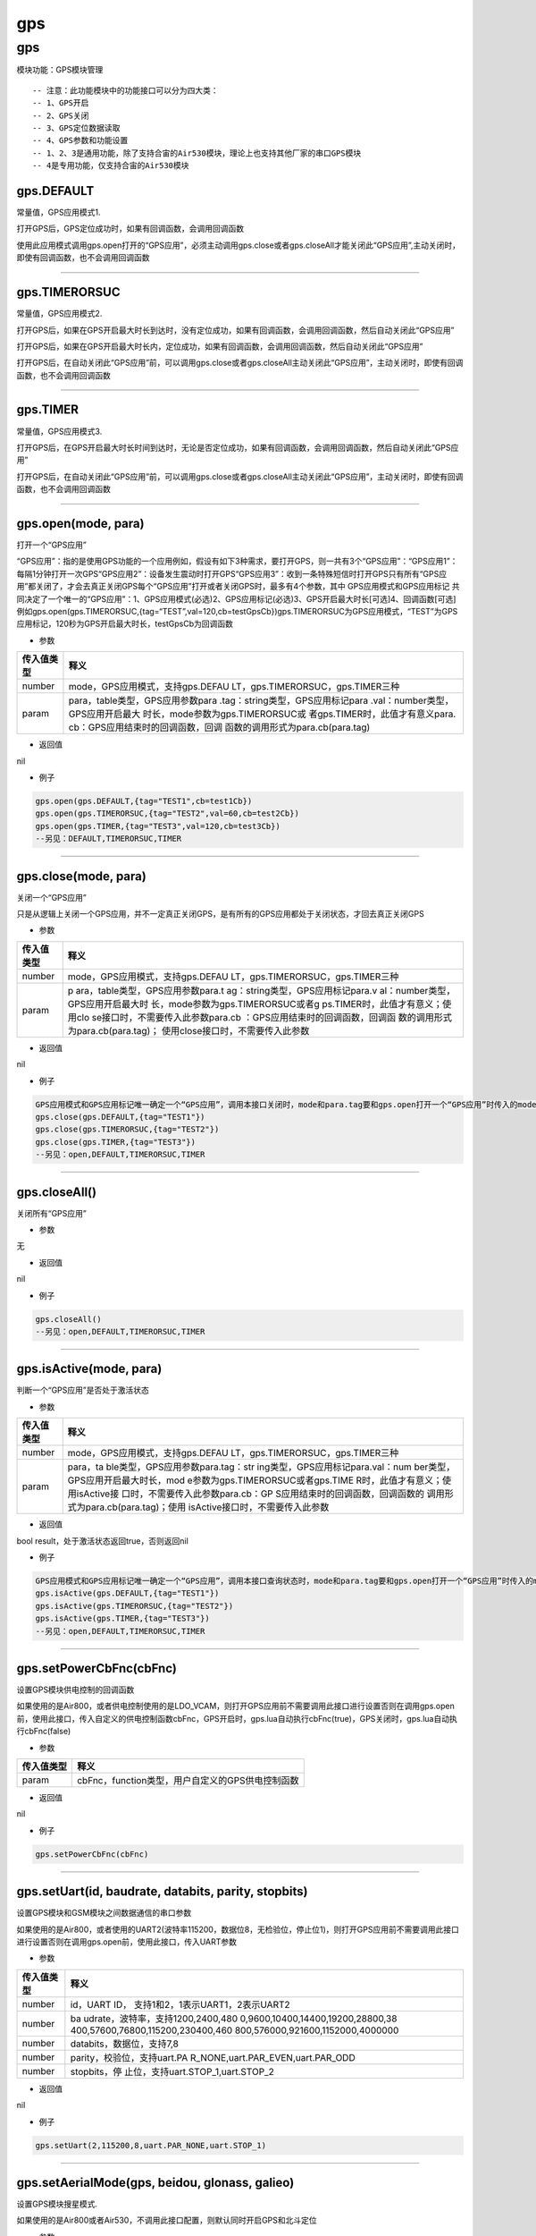 gps
===

.. _gps-1:

gps
---

模块功能：GPS模块管理

::

   -- 注意：此功能模块中的功能接口可以分为四大类：
   -- 1、GPS开启
   -- 2、GPS关闭
   -- 3、GPS定位数据读取
   -- 4、GPS参数和功能设置
   -- 1、2、3是通用功能，除了支持合宙的Air530模块，理论上也支持其他厂家的串口GPS模块
   -- 4是专用功能，仅支持合宙的Air530模块

gps.DEFAULT
~~~~~~~~~~~

常量值，GPS应用模式1.

打开GPS后，GPS定位成功时，如果有回调函数，会调用回调函数

使用此应用模式调用gps.open打开的“GPS应用”，必须主动调用gps.close或者gps.closeAll才能关闭此“GPS应用”,主动关闭时，即使有回调函数，也不会调用回调函数

--------------

gps.TIMERORSUC
~~~~~~~~~~~~~~

常量值，GPS应用模式2.

打开GPS后，如果在GPS开启最大时长到达时，没有定位成功，如果有回调函数，会调用回调函数，然后自动关闭此“GPS应用”

打开GPS后，如果在GPS开启最大时长内，定位成功，如果有回调函数，会调用回调函数，然后自动关闭此“GPS应用”

打开GPS后，在自动关闭此“GPS应用”前，可以调用gps.close或者gps.closeAll主动关闭此“GPS应用”，主动关闭时，即使有回调函数，也不会调用回调函数

--------------

gps.TIMER
~~~~~~~~~

常量值，GPS应用模式3.

打开GPS后，在GPS开启最大时长时间到达时，无论是否定位成功，如果有回调函数，会调用回调函数，然后自动关闭此“GPS应用”

打开GPS后，在自动关闭此“GPS应用”前，可以调用gps.close或者gps.closeAll主动关闭此“GPS应用”，主动关闭时，即使有回调函数，也不会调用回调函数

--------------

gps.open(mode, para)
~~~~~~~~~~~~~~~~~~~~

打开一个“GPS应用”

“GPS应用”：指的是使用GPS功能的一个应用例如，假设有如下3种需求，要打开GPS，则一共有3个“GPS应用”：“GPS应用1”：每隔1分钟打开一次GPS“GPS应用2”：设备发生震动时打开GPS“GPS应用3”：收到一条特殊短信时打开GPS只有所有“GPS应用”都关闭了，才会去真正关闭GPS每个“GPS应用”打开或者关闭GPS时，最多有4个参数，其中
GPS应用模式和GPS应用标记
共同决定了一个唯一的“GPS应用”：1、GPS应用模式(必选)2、GPS应用标记(必选)3、GPS开启最大时长[可选]4、回调函数[可选]例如gps.open(gps.TIMERORSUC,{tag=“TEST”,val=120,cb=testGpsCb})gps.TIMERORSUC为GPS应用模式，“TEST”为GPS应用标记，120秒为GPS开启最大时长，testGpsCb为回调函数

-  参数

+-----------------------------------+-----------------------------------+
| 传入值类型                        | 释义                              |
+===================================+===================================+
| number                            | mode，GPS应用模式，支持gps.DEFAU  |
|                                   | LT，gps.TIMERORSUC，gps.TIMER三种 |
+-----------------------------------+-----------------------------------+
| param                             | para，table类型，GPS应用参数para  |
|                                   | .tag：string类型，GPS应用标记para |
|                                   | .val：number类型，GPS应用开启最大 |
|                                   | 时长，mode参数为gps.TIMERORSUC或  |
|                                   | 者gps.TIMER时，此值才有意义para.  |
|                                   | cb：GPS应用结束时的回调函数，回调 |
|                                   | 函数的调用形式为para.cb(para.tag) |
+-----------------------------------+-----------------------------------+

-  返回值

nil

-  例子

.. code:: lua

   gps.open(gps.DEFAULT,{tag="TEST1",cb=test1Cb})
   gps.open(gps.TIMERORSUC,{tag="TEST2",val=60,cb=test2Cb})
   gps.open(gps.TIMER,{tag="TEST3",val=120,cb=test3Cb})
   --另见：DEFAULT,TIMERORSUC,TIMER

--------------

gps.close(mode, para)
~~~~~~~~~~~~~~~~~~~~~

关闭一个“GPS应用”

只是从逻辑上关闭一个GPS应用，并不一定真正关闭GPS，是有所有的GPS应用都处于关闭状态，才回去真正关闭GPS

-  参数

+-----------------------------------+-----------------------------------+
| 传入值类型                        | 释义                              |
+===================================+===================================+
| number                            | mode，GPS应用模式，支持gps.DEFAU  |
|                                   | LT，gps.TIMERORSUC，gps.TIMER三种 |
+-----------------------------------+-----------------------------------+
| param                             | p                                 |
|                                   | ara，table类型，GPS应用参数para.t |
|                                   | ag：string类型，GPS应用标记para.v |
|                                   | al：number类型，GPS应用开启最大时 |
|                                   | 长，mode参数为gps.TIMERORSUC或者g |
|                                   | ps.TIMER时，此值才有意义；使用clo |
|                                   | se接口时，不需要传入此参数para.cb |
|                                   | ：GPS应用结束时的回调函数，回调函 |
|                                   | 数的调用形式为para.cb(para.tag)； |
|                                   | 使用close接口时，不需要传入此参数 |
+-----------------------------------+-----------------------------------+

-  返回值

nil

-  例子

.. code:: lua

   GPS应用模式和GPS应用标记唯一确定一个“GPS应用”，调用本接口关闭时，mode和para.tag要和gps.open打开一个“GPS应用”时传入的mode和para.tag保持一致
   gps.close(gps.DEFAULT,{tag="TEST1"})
   gps.close(gps.TIMERORSUC,{tag="TEST2"})
   gps.close(gps.TIMER,{tag="TEST3"})
   --另见：open,DEFAULT,TIMERORSUC,TIMER

--------------

gps.closeAll()
~~~~~~~~~~~~~~

关闭所有“GPS应用”

-  参数

无

-  返回值

nil

-  例子

.. code:: lua

   gps.closeAll()
   --另见：open,DEFAULT,TIMERORSUC,TIMER

--------------

gps.isActive(mode, para)
~~~~~~~~~~~~~~~~~~~~~~~~

判断一个“GPS应用”是否处于激活状态

-  参数

+-----------------------------------+-----------------------------------+
| 传入值类型                        | 释义                              |
+===================================+===================================+
| number                            | mode，GPS应用模式，支持gps.DEFAU  |
|                                   | LT，gps.TIMERORSUC，gps.TIMER三种 |
+-----------------------------------+-----------------------------------+
| param                             | para，ta                          |
|                                   | ble类型，GPS应用参数para.tag：str |
|                                   | ing类型，GPS应用标记para.val：num |
|                                   | ber类型，GPS应用开启最大时长，mod |
|                                   | e参数为gps.TIMERORSUC或者gps.TIME |
|                                   | R时，此值才有意义；使用isActive接 |
|                                   | 口时，不需要传入此参数para.cb：GP |
|                                   | S应用结束时的回调函数，回调函数的 |
|                                   | 调用形式为para.cb(para.tag)；使用 |
|                                   | isActive接口时，不需要传入此参数  |
+-----------------------------------+-----------------------------------+

-  返回值

bool result，处于激活状态返回true，否则返回nil

-  例子

.. code:: lua

   GPS应用模式和GPS应用标记唯一确定一个“GPS应用”，调用本接口查询状态时，mode和para.tag要和gps.open打开一个“GPS应用”时传入的mode和para.tag保持一致
   gps.isActive(gps.DEFAULT,{tag="TEST1"})
   gps.isActive(gps.TIMERORSUC,{tag="TEST2"})
   gps.isActive(gps.TIMER,{tag="TEST3"})
   --另见：open,DEFAULT,TIMERORSUC,TIMER

--------------

gps.setPowerCbFnc(cbFnc)
~~~~~~~~~~~~~~~~~~~~~~~~

设置GPS模块供电控制的回调函数

如果使用的是Air800，或者供电控制使用的是LDO_VCAM，则打开GPS应用前不需要调用此接口进行设置否则在调用gps.open前，使用此接口，传入自定义的供电控制函数cbFnc，GPS开启时，gps.lua自动执行cbFnc(true)，GPS关闭时，gps.lua自动执行cbFnc(false)

-  参数

========== ================================================
传入值类型 释义
========== ================================================
param      cbFnc，function类型，用户自定义的GPS供电控制函数
========== ================================================

-  返回值

nil

-  例子

.. code:: lua

   gps.setPowerCbFnc(cbFnc)

--------------

gps.setUart(id, baudrate, databits, parity, stopbits)
~~~~~~~~~~~~~~~~~~~~~~~~~~~~~~~~~~~~~~~~~~~~~~~~~~~~~

设置GPS模块和GSM模块之间数据通信的串口参数

如果使用的是Air800，或者使用的UART2(波特率115200，数据位8，无检验位，停止位1)，则打开GPS应用前不需要调用此接口进行设置否则在调用gps.open前，使用此接口，传入UART参数

-  参数

+-----------------------------------+-----------------------------------+
| 传入值类型                        | 释义                              |
+===================================+===================================+
| number                            | id，UART                          |
|                                   | ID，                              |
|                                   | 支持1和2，1表示UART1，2表示UART2  |
+-----------------------------------+-----------------------------------+
| number                            | ba                                |
|                                   | udrate，波特率，支持1200,2400,480 |
|                                   | 0,9600,10400,14400,19200,28800,38 |
|                                   | 400,57600,76800,115200,230400,460 |
|                                   | 800,576000,921600,1152000,4000000 |
+-----------------------------------+-----------------------------------+
| number                            | databits，数据位，支持7,8         |
+-----------------------------------+-----------------------------------+
| number                            | parity，校验位，支持uart.PA       |
|                                   | R_NONE,uart.PAR_EVEN,uart.PAR_ODD |
+-----------------------------------+-----------------------------------+
| number                            | stopbits，停                      |
|                                   | 止位，支持uart.STOP_1,uart.STOP_2 |
+-----------------------------------+-----------------------------------+

-  返回值

nil

-  例子

.. code:: lua

   gps.setUart(2,115200,8,uart.PAR_NONE,uart.STOP_1)

--------------

gps.setAerialMode(gps, beidou, glonass, galieo)
~~~~~~~~~~~~~~~~~~~~~~~~~~~~~~~~~~~~~~~~~~~~~~~

设置GPS模块搜星模式.

如果使用的是Air800或者Air530，不调用此接口配置，则默认同时开启GPS和北斗定位

-  参数

========== ================================================
传入值类型 释义
========== ================================================
number     gps，GPS定位系统，1是打开，0是关闭
number     beidou，中国北斗定位系统，1是打开，0是关闭
number     glonass，俄罗斯Glonass定位系统，1是打开，0是关闭
number     galieo，欧盟伽利略定位系统，1是打开，0是关闭
========== ================================================

-  返回值

nil

-  例子

.. code:: lua

   gps.setAeriaMode(1,1,0,0)

--------------

gps.setNmeaMode(mode, cbFnc)
~~~~~~~~~~~~~~~~~~~~~~~~~~~~

设置NMEA数据处理模式.

如果不调用此接口配置，则默认仅gps.lua内部处理NMEA数据

-  参数

+------------+--------------------------------------------------------+
| 传入值类型 | 释义                                                   |
+============+========================================================+
| number     | mode，NMEA数据处理模式，0表示仅gps.lua内部             |
|            | 处理，1表示仅用户自己处理，2表示gps.lua和用户同时处理  |
+------------+--------------------------------------------------------+
| param      | cbFnc，function类型，用户                              |
|            | 处理一条NMEA数据的回调函数，mode为1和2时，此值才有意义 |
+------------+--------------------------------------------------------+

-  返回值

nil

-  例子

.. code:: lua

   gps.setNmeaMode(0)
   gps.setNmeaMode(1,cbFnc)
   gps.setNmeaMode(2,cbFnc)

--------------

gps.setRunMode(mode, runTm, sleepTm)
~~~~~~~~~~~~~~~~~~~~~~~~~~~~~~~~~~~~

设置GPS模块的运行模式.

如果不调用此接口配置，则默认为正常运行模式

-  参数

+-----------------------------------+-----------------------------------+
| 传入值类型                        | 释义                              |
+===================================+===================================+
| number                            | m                                 |
|                                   | ode，运行模式0：正常运行模式1：周 |
|                                   | 期超低功耗跟踪模式2：周期低功耗模 |
|                                   | 式4：直接进入超低功耗跟踪模式8：  |
|                                   | 自动低功耗模式，可以通过串口唤醒9 |
|                                   | ：自动超低功耗跟踪模式，需要force |
|                                   | on来唤醒                          |
+-----------------------------------+-----------------------------------+
| number                            | runTm，单位毫秒，mode为0时表示NEM |
|                                   | A数据的上报间隔，mode为1或者2时表 |
|                                   | 示运行时长，其余mode时此值无意义  |
+-----------------------------------+-----------------------------------+
| number                            | sl                                |
|                                   | eepTm，单位毫秒，mode为1或者2时表 |
|                                   | 示运行时长，其余mode时此值无意义  |
+-----------------------------------+-----------------------------------+

-  返回值

nil

-  例子

.. code:: lua

   gps.setRunMode(0,1000)
   gps.setRunMode(1,5000,2000)

--------------

gps.setNemaReportFreq(rmc, gga, gsa, gsv, vtg, gll)
~~~~~~~~~~~~~~~~~~~~~~~~~~~~~~~~~~~~~~~~~~~~~~~~~~~

设置NEMA语句的输出频率.

-  参数

+------------+--------------------------------------------------------+
| 传入值类型 | 释义                                                   |
+============+========================================================+
| number     | **可选参数，默认为\ ``1``**\ ，rmc，单位秒，           |
|            | RMC语句输出频率，取值范围0到10之间的整数，0表示不输出  |
+------------+--------------------------------------------------------+
| number     | **可选参数，默认为\ ``1``**\ ，gga，单位秒，           |
|            | GGA语句输出频率，取值范围0到10之间的整数，0表示不输出  |
+------------+--------------------------------------------------------+
| number     | **可选参数，默认为\ ``1``**\ ，gsa，单位秒，           |
|            | GSA语句输出频率，取值范围0到10之间的整数，0表示不输出  |
+------------+--------------------------------------------------------+
| number     | **可选参数，默认为\ ``1``**\ ，gsv，单位秒，           |
|            | GSV语句输出频率，取值范围0到10之间的整数，0表示不输出  |
+------------+--------------------------------------------------------+
| number     | **可选参数，默认为\ ``1``**\ ，vtg，单位秒，           |
|            | VTG语句输出频率，取值范围0到10之间的整数，0表示不输出  |
+------------+--------------------------------------------------------+
| number     | **可选参数，默认为\ ``0``**\ ，gll，单位秒，           |
|            | GLL语句输出频率，取值范围0到10之间的整数，0表示不输出  |
+------------+--------------------------------------------------------+

-  返回值

nil

-  例子

.. code:: lua

   gps.setNemaReportFreq(5,0,0,0,0,0)

--------------

gps.setLocationFilter(seconds)
~~~~~~~~~~~~~~~~~~~~~~~~~~~~~~

设置GPS定位成功后经纬度的过滤时间.

-  参数

+------------+--------------------------------------------------------+
| 传入值类型 | 释义                                                   |
+============+========================================================+
| number     | **可选参数，默认为\ ``0``**\ ，sec                     |
|            | onds，单位秒，GPS定位成功后，丢弃前seconds秒的位置信息 |
+------------+--------------------------------------------------------+

-  返回值

nil

-  例子

.. code:: lua

   gps.setLocationFilter(2)

--------------

gps.isOpen()
~~~~~~~~~~~~

获取GPS模块是否处于开启状态

-  参数

无

-  返回值

bool result，true表示开启状态，false或者nil表示关闭状态

-  例子

.. code:: lua

   gps.isOpen()

--------------

gps.isFix()
~~~~~~~~~~~

获取GPS模块是否定位成功

-  参数

无

-  返回值

bool result，true表示定位成功，false或者nil表示定位失败

-  例子

.. code:: lua

   gps.isFix()

--------------

gps.getLocation(typ)
~~~~~~~~~~~~~~~~~~~~

获取度格式的经纬度信息

-  参数

+------------+--------------------------------------------------------+
| 传入值类型 | 释义                                                   |
+============+========================================================+
| string     | **可选参                                               |
|            | 数，默认为\ ``nil``**\ ，typ，返回的经纬度格式，typ为  |
|            | “DEGREE_MINUTE”时表示返回度分格式，其余表示返回度格式  |
+------------+--------------------------------------------------------+

-  返回值

table
location例如typ为“DEGREE_MINUTE”时返回{lngType=“E”,lng=“12128.44954”,latType=“N”,lat=“3114.50931”}例如typ不是“DEGREE_MINUTE”时返回{lngType=“E”,lng=“121.123456”,latType=“N”,lat=“31.123456”}lngType：string类型，表示经度类型，取值“E”，“W”lng：string类型，表示度格式的经度值，无效时为"“latType：string类型，表示纬度类型，取值”N“，”S“lat：string类型，表示度格式的纬度值，无效时为”"

-  例子

.. code:: lua

   gps.getLocation()

--------------

gps.getAltitude()
~~~~~~~~~~~~~~~~~

获取海拔

-  参数

无

-  返回值

number altitude，海拔，单位米

-  例子

.. code:: lua

   gps.getAltitude()

--------------

gps.getSpeed()
~~~~~~~~~~~~~~

获取速度

-  参数

无

-  返回值

number kmSpeed，第一个返回值为公里每小时的速度 number
nmSpeed，第二个返回值为海里每小时的速度

-  例子

.. code:: lua

   gps.getSpeed()

--------------

gps.getOrgSpeed()
~~~~~~~~~~~~~~~~~

获取原始速度,字符串带浮点

-  参数

无

-  返回值

number speed 海里每小时的速度

-  例子

.. code:: lua

   gps.getOrgSpeed()

--------------

gps.getCourse()
~~~~~~~~~~~~~~~

获取方向角

-  参数

无

-  返回值

number course，方向角

-  例子

.. code:: lua

   gps.getCourse()

--------------

gps.getViewedSateCnt()
~~~~~~~~~~~~~~~~~~~~~~

获取可见卫星的个数

-  参数

无

-  返回值

number count，可见卫星的个数

-  例子

.. code:: lua

   gps.getViewedSateCnt()

--------------

gps.getUsedSateCnt()
~~~~~~~~~~~~~~~~~~~~

获取定位使用的卫星个数

-  参数

无

-  返回值

number count，定位使用的卫星个数

-  例子

.. code:: lua

   gps.getUsedSateCnt()

--------------

gps.getGgaloc()
~~~~~~~~~~~~~~~

获取GGA语句中度分格式的经纬度信息

-  参数

无

-  返回值

string
lng，度分格式的经度值(dddmm.mmmm)，西经会添加一个-前缀，无效时为"“；例如”12112.3456“表示东经121度12.3456分，”-12112.3456“表示西经121度12.3456分
string
lat，度分格式的纬度值(ddmm.mmmm)，南纬会添加一个-前缀，无效时为”“；例如”3112.3456“表示北纬31度12.3456分，”-3112.3456"表示南纬31度12.3456分

-  例子

.. code:: lua

   gps.getGgaloc()

--------------

gps.getUtcTime()
~~~~~~~~~~~~~~~~

获取RMC语句中的UTC时间

只有同时满足如下两个条件，返回值才有效1、开启了GPS，并且定位成功2、调用setParseItem接口，第一个参数设置为true

-  参数

无

-  返回值

table
utcTime，UTC时间，nil表示无效，例如{year=2018,month=4,day=24,hour=11,min=52,sec=10}

-  例子

.. code:: lua

   gps.getUtcTime()

--------------

gps.getSep()
~~~~~~~~~~~~

获取定位使用的大地高

-  参数

无

-  返回值

number sep，大地高

-  例子

.. code:: lua

   gps.getSep()

--------------

gps.getSateSn()
~~~~~~~~~~~~~~~

获取GSA语句中的可见卫星号

只有同时满足如下两个条件，返回值才有效1、开启了GPS，并且定位成功2、调用setParseItem接口，第三个参数设置为true

-  参数

无

-  返回值

string viewedSateId，可用卫星号，""表示无效

-  例子

.. code:: lua

   gps.getSateSn()

--------------

gps.getGsv()
~~~~~~~~~~~~

获取GSV语句中的可见卫星的信噪比

只有同时满足如下两个条件，返回值才有效1、开启了GPS，并且定位成功2、调用setParseItem接口，第二个参数设置为true

-  参数

无

-  返回值

string gsv，信噪比

-  例子

.. code:: lua

   gps.getGsv()

--------------

gps.setParseItem(utcTime, gsv, gsaId)
~~~~~~~~~~~~~~~~~~~~~~~~~~~~~~~~~~~~~

设置是否需要解析的字段

-  参数

+------------+--------------------------------------------------------+
| 传入值类型 | 释义                                                   |
+============+========================================================+
| bool       | **可选参数，默认为\ ``nil``**\ ，utcTime，是否解       |
|            | 析RMC语句中的UTC时间，true表示解析，false或者nil不解析 |
+------------+--------------------------------------------------------+
| bool       | **可选参数，默认为\ ``nil``**\ ，                      |
|            | gsv，是否解析GSV语句，true表示解析，false或者nil不解析 |
+------------+--------------------------------------------------------+
| bool       | **可选参数，默认为\ ``nil``**\ ，gsaId，是否解         |
|            | 析GSA语句中的卫星ID，true表示解析，false或者nil不解析  |
+------------+--------------------------------------------------------+

-  返回值

无

-  例子

.. code:: lua

   gps.setParseItem(true,true,true)

--------------
